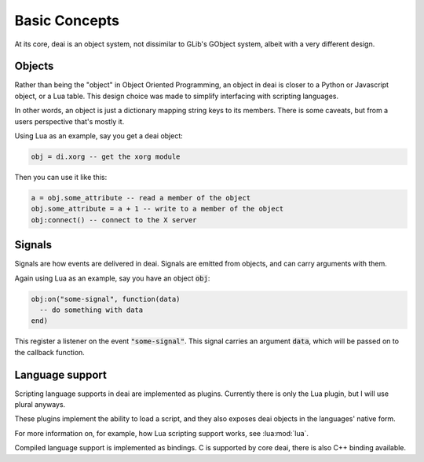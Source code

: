 ==============
Basic Concepts
==============

At its core, deai is an object system, not dissimilar to GLib's GObject system, albeit with a very different design.

Objects
=======

Rather than being the "object" in Object Oriented Programming, an object in deai is closer to a Python or Javascript object, or a Lua table. This design choice was made to simplify interfacing with scripting languages.

In other words, an object is just a dictionary mapping string keys to its members. There is some caveats, but from a users perspective that's mostly it.

Using Lua as an example, say you get a deai object:

.. code-block:: lua

   obj = di.xorg -- get the xorg module

Then you can use it like this:

.. code-block:: lua

   a = obj.some_attribute -- read a member of the object
   obj.some_attribute = a + 1 -- write to a member of the object
   obj:connect() -- connect to the X server

Signals
=======

Signals are how events are delivered in deai. Signals are emitted from objects, and can carry arguments with them.

Again using Lua as an example, say you have an object :code:`obj`:

.. code-block:: lua

   obj:on("some-signal", function(data)
     -- do something with data
   end)

This register a listener on the event :code:`"some-signal"`. This signal carries an argument :code:`data`, which will be passed on to the callback function.

Language support
================

Scripting language supports in deai are implemented as plugins. Currently there is only the Lua plugin, but I will use plural anyways.

These plugins implement the ability to load a script, and they also exposes deai objects in the languages' native form.

For more information on, for example, how Lua scripting support works, see :lua:mod:`lua`.

Compiled language support is implemented as bindings. C is supported by core deai, there is also C++ binding available.
